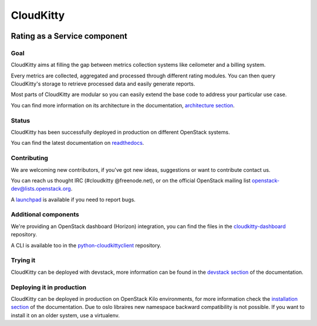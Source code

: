 ==========
CloudKitty
==========
|doc-status|

Rating as a Service component
+++++++++++++++++++++++++++++

Goal
----

CloudKitty aims at filling the gap between metrics collection systems like
ceilometer and a billing system.

Every metrics are collected, aggregated and processed through different rating
modules. You can then query CloudKitty's storage to retrieve processed data and
easily generate reports.

Most parts of CloudKitty are modular so you can easily extend the base code to
address your particular use case.

You can find more information on its architecture in the documentation,
`architecture section`_.


Status
------

CloudKitty has been successfully deployed in production on different OpenStack
systems.

You can find the latest documentation on readthedocs_.


Contributing
------------

We are welcoming new contributors, if you've got new ideas, suggestions or want
to contribute contact us.

You can reach us thought IRC (#cloudkitty @freenode.net), or on the official
OpenStack mailing list openstack-dev@lists.openstack.org.

A launchpad_ is available if you need to report bugs.


Additional components
---------------------

We're providing an OpenStack dashboard (Horizon) integration, you can find the
files in the cloudkitty-dashboard_ repository.

A CLI is available too in the python-cloudkittyclient_ repository.


Trying it
---------

CloudKitty can be deployed with devstack, more information can be found in the
`devstack section`_ of the documentation.


Deploying it in production
--------------------------

CloudKitty can be deployed in production on OpenStack Kilo environments, for
more information check the `installation section`_ of the documentation. Due to
oslo libraires new namespace backward compatibility is not possible. If you
want to install it on an older system, use a virtualenv.


.. Global references and images

.. |doc-status|
   image:: https://readthedocs.org/projects/cloudkitty/badge/?version=latest
   :target: http://cloudkitty.readthedocs.org
   :alt: Documentation Status


.. _readthedocs: http://cloudkitty.readthedocs.org


.. _launchpad: https://launchpad.net/cloudkitty


.. _python-cloudkittyclient: https://github.com/openstack/python-cloudkittyclient


.. _cloudkitty-dashboard: https://github.com/openstack/cloudkitty-dashboard


.. _architecture section: https://cloudkitty.readthedocs.org/en/latest/arch.html


.. _devstack section: https://cloudkitty.readthedocs.org/en/latest/devstack.html


.. _installation section: https://cloudkitty.readthedocs.org/en/latest/installation.html



